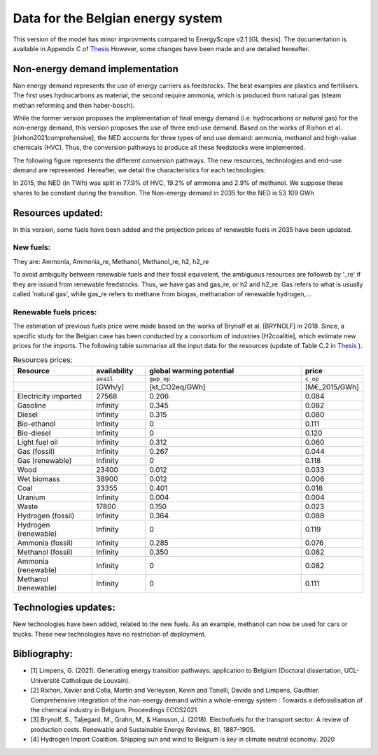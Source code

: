 Data for the Belgian energy system
++++++++++++++++++++++++++++++++++

This version of the model has minor improvments compared to EnergyScope v2.1 [GL thesis].
The documentation is available in Appendix C of `Thesis <https://www.researchgate.net/profile/Gauthier-Limpens/publication/352877189_Generating_energy_transition_pathways_application_to_Belgium/links/60dd7713458515d6fbef9700/Generating-energy-transition-pathways-application-to-Belgium.pdf>`_ 
However, some changes have been made and are detailed hereafter.

Non-energy demand implementation
--------------------------------

Non energy demand represents the use of energy carriers as feedstocks. The best examples are plastics and fertilisers. 
The first uses hydrocarbons as material, the second require ammonia, which is produced from natural gas (steam methan reforming and then haber-bosch).

While the former version proposes the implementation of final energy demand (i.e. hydrocarbons or natural gas) for the non-energy demand, this version proposes the use of three end-use demand.
Based on the works of Rixhon et al. [rixhon2021comprehensive], the NED accounts for three types of end use demand: ammonia, methanol and high-value chemicals (HVC).
Thus, the conversion pathways to produce all these feedstocks were implemented.

The following figure represents the different conversion pathways. The new resources, technologies and end-use demand are represented.
Hereafter, we detail the characteristics for each technologies:

.. image:: /images/NED_v2.2.png

In 2015, the NED (in TWh) was split in 77.9% of HVC, 19.2% of ammonia and 2.9% of methanol. We suppose these shares to be constant during the transition.
The Non-energy demand in 2035 for the NED is 53 109 GWh


Resources updated:
------------------

In this version, some fuels have been added and the projection prices of renewable fuels in 2035 have been updated. 


New fuels:
~~~~~~~~~~

They are: Ammonia, Ammonia_re, Methanol, Methanol_re, h2, h2_re

To avoid ambiguity between renewable fuels and their fossil equivalent, the ambiguous resources are followeb by '_re' if they are issued from renewable feedstocks.
Thus, we have gas and gas_re, or h2 and h2_re. Gas refers to what is usually called 'natural gas', while gas_re refers to methane from biogas, methanation of renewable hydrogen,...


Renewable fuels prices:
~~~~~~~~~~~~~~~~~~~~~~~

The estimation of previous fuels price were made based on the works of Brynolf et al. [BRYNOLF] in 2018. Since, a specific study for the Belgian case has been conducted by a consortium of industries [H2coalitie], which estimate new prices for the imports.
The following table summarise all the input data for the resources (update of Table C.2 in `Thesis <https://www.researchgate.net/profile/Gauthier-Limpens/publication/352877189_Generating_energy_transition_pathways_application_to_Belgium/links/60dd7713458515d6fbef9700/Generating-energy-transition-pathways-application-to-Belgium.pdf>`_ ).


.. csv-table:: Resources prices:  
    :header: Resource, availability,  global warming potential, price
    :widths: 15 10 30 10

    ,``avail``,``gwp_op``,``c_op``
    , [GWh/y], [kt_CO2eq/GWh], [M€_2015/GWh]
    Electricity imported,27568,0.206,0.084
    Gasoline,Infinity,0.345,0.082
    Diesel,Infinity,0.315,0.080
    Bio-ethanol,Infinity,0,0.111
    Bio-diesel,Infinity,0,0.120
    Light fuel oil,Infinity,0.312,0.060
    Gas (fossil),Infinity,0.267,0.044
    Gas (renewable),Infinity,0,0.118
    Wood,23400,0.012,0.033
    Wet biomass,38900,0.012,0.006
    Coal,33355,0.401,0.018
    Uranium,Infinity,0.004,0.004
    Waste,17800,0.150,0.023
    Hydrogen (fossil),Infinity,0.364,0.088
    Hydrogen (renewable),Infinity,0,0.119
    Ammonia (fossil),Infinity,0.285,0.076
    Methanol (fossil),Infinity,0.350,0.082
    Ammonia (renewable),Infinity,0,0.082
    Methanol (renewable),Infinity,0,0.111  



Technologies updates:
---------------------

New technologies have been added, related to the new fuels.
As an example, methanol can now be used for cars or trucks. 
These new technologies have no restriction of deployment.


Bibliography:
-------------

- [1] Limpens, G. (2021). Generating energy transition pathways: application to Belgium (Doctoral dissertation, UCL-Université Catholique de Louvain).
- [2] Rixhon, Xavier and Colla, Martin and Verleysen, Kevin and Tonelli, Davide and Limpens, Gauthier. Comprehensive integration of the non-energy demand within a whole-energy system : Towards a defossilisation of the chemical industry in Belgium. Proceedings ECOS2021.
- [3] Brynolf, S., Taljegard, M., Grahn, M., & Hansson, J. (2018). Electrofuels for the transport sector: A review of production costs. Renewable and Sustainable Energy Reviews, 81, 1887-1905. 
- [4] Hydrogen Import Coalition. Shipping sun and wind to Belgium is key in climate neutral economy. 2020